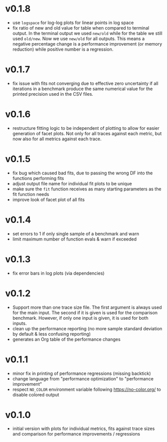 * v0.1.8
- use ~logspace~ for log-log plots for linear points in log space
- fix ratio of new and old value for table when compared to terminal
  output. In the terminal output we used ~new/old~ while for the table
  we still used ~old/new~. Now we use ~new/old~ for all outputs. This
  means a negative percentage change is a performance improvement (or
  memory reduction) while positive number is a regression.
* v0.1.7
- fix issue with fits not converging due to effective zero uncertainty
  if all iterations in a benchmark produce the same numerical value
  for the printed precision used in the CSV files.
* v0.1.6
- restructure fitting logic to be independent of plotting to allow for
  easier generation of facet plots. Not only for all traces against
  each metric, but now also for all metrics against each trace.
* v0.1.5
- fix bug which caused bad fits, due to passing the wrong DF into the
  functions performing fits
- adjust output file name for individual fit plots to be unique
- make sure the ~fit~ function receives as many starting parameters as
  the fit function needs
- improve look of facet plot of all fits
* v0.1.4
- set errors to 1 if only single sample of a benchmark and warn
- limit maximum number of function evals & warn if exceeded
* v0.1.3
- fix error bars in log plots (via dependencies)
* v0.1.2
- Support more than one trace size file.
  The first argument is always used for the main input. The second if it
  is given is used for the comparison benchmark. However, if only one
  input is given, it is used for both inputs.
- clean up the performance reporting (no more sample standard
  deviation by default & less confusing reporting)
- generates an Org table of the performance changes
* v0.1.1
- minor fix in printing of performance regressions (missing backtick)
- change language from "performance optimization" to "performance
  improvement"
- respect ~NO_COLOR~ environment variable following
  https://no-color.org/ to disable colored output  
* v0.1.0
- initial version with plots for individual metrics, fits against
  trace sizes and comparison for performance improvements / regressions

